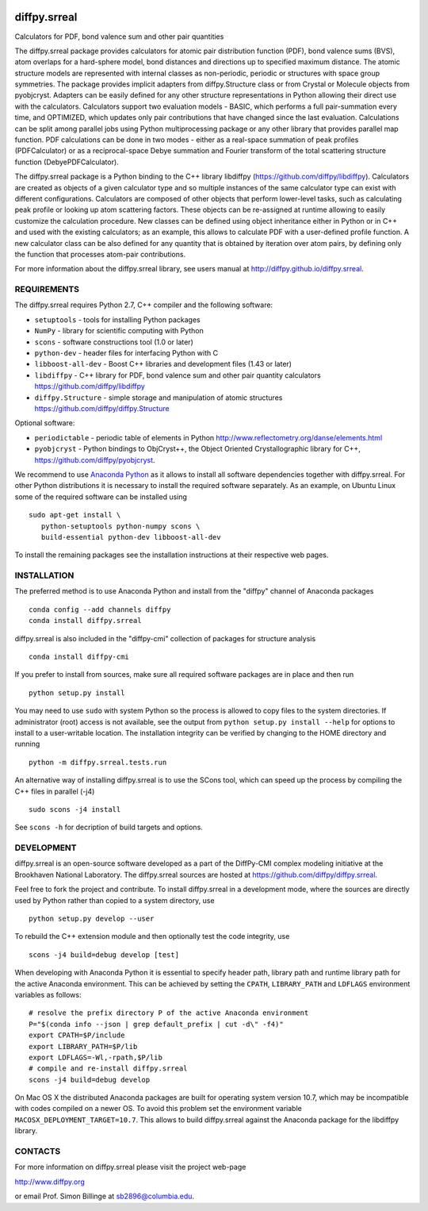 .. image:: https://travis-ci.org/diffpy/diffpy.srreal.svg?branch=master
   :target: https://travis-ci.org/diffpy/diffpy.srreal

.. image:: http://codecov.io/github/diffpy/diffpy.srreal/coverage.svg?branch=master
   :target: http://codecov.io/github/diffpy/diffpy.srreal?branch=master

diffpy.srreal
========================================================================

Calculators for PDF, bond valence sum and other pair quantities

The diffpy.srreal package provides calculators for atomic pair distribution
function (PDF), bond valence sums (BVS), atom overlaps for a hard-sphere
model, bond distances and directions up to specified maximum distance.   The
atomic structure models are represented with internal classes as non-periodic,
periodic or structures with space group symmetries.  The package provides
implicit adapters from diffpy.Structure class or from Crystal or Molecule
objects from pyobjcryst.  Adapters can be easily defined for any other
structure representations in Python allowing their direct use with the
calculators.  Calculators support two evaluation models - BASIC, which
performs a full pair-summation every time, and OPTIMIZED, which updates only
pair contributions that have changed since the last evaluation.  Calculations
can be split among parallel jobs using Python multiprocessing package or any
other library that provides parallel map function.  PDF calculations can
be done in two modes - either as a real-space summation of peak profiles
(PDFCalculator) or as a reciprocal-space Debye summation and Fourier
transform of the total scattering structure function (DebyePDFCalculator).

The diffpy.srreal package is a Python binding to the C++ library libdiffpy
(https://github.com/diffpy/libdiffpy).  Calculators are created as
objects of a given calculator type and so multiple instances of the same
calculator type can exist with different configurations.  Calculators are
composed of other objects that perform lower-level tasks, such as calculating
peak profile or looking up atom scattering factors.  These objects can be
re-assigned at runtime allowing to easily customize the calculation procedure.
New classes can be defined using object inheritance either in Python or in C++
and used with the existing calculators; as an example, this allows to
calculate PDF with a user-defined profile function.  A new calculator class
can be also defined for any quantity that is obtained by iteration over atom
pairs, by defining only the function that processes atom-pair contributions.

For more information about the diffpy.srreal library, see users manual at
http://diffpy.github.io/diffpy.srreal.


REQUIREMENTS
------------------------------------------------------------------------

The diffpy.srreal requires Python 2.7, C++ compiler and
the following software:

* ``setuptools`` - tools for installing Python packages
* ``NumPy`` - library for scientific computing with Python
* ``scons`` - software constructions tool (1.0 or later)
* ``python-dev`` - header files for interfacing Python with C
* ``libboost-all-dev`` - Boost C++ libraries and development files (1.43 or later)
* ``libdiffpy`` - C++ library for PDF, bond valence sum and other pair
  quantity calculators https://github.com/diffpy/libdiffpy
* ``diffpy.Structure`` - simple storage and manipulation of atomic structures
  https://github.com/diffpy/diffpy.Structure

Optional software:

* ``periodictable`` - periodic table of elements in Python
  http://www.reflectometry.org/danse/elements.html
* ``pyobjcryst`` - Python bindings to ObjCryst++, the Object Oriented
  Crystallographic library for C++, https://github.com/diffpy/pyobjcryst.

We recommend to use `Anaconda Python <https://www.continuum.io/downloads>`_
as it allows to install all software dependencies together with
diffpy.srreal.  For other Python distributions it is necessary to
install the required software separately.  As an example, on Ubuntu
Linux some of the required software can be installed using ::

   sudo apt-get install \
      python-setuptools python-numpy scons \
      build-essential python-dev libboost-all-dev

To install the remaining packages see the installation instructions
at their respective web pages.


INSTALLATION
------------------------------------------------------------------------

The preferred method is to use Anaconda Python and install from the
"diffpy" channel of Anaconda packages ::

   conda config --add channels diffpy
   conda install diffpy.srreal

diffpy.srreal is also included in the "diffpy-cmi" collection
of packages for structure analysis ::

   conda install diffpy-cmi

If you prefer to install from sources, make sure all required software
packages are in place and then run ::

   python setup.py install

You may need to use ``sudo`` with system Python so the process is
allowed to copy files to the system directories.  If administrator (root)
access is not available, see the output from
``python setup.py install --help`` for options to install to
a user-writable location.  The installation integrity can be verified by
changing to the HOME directory and running ::

   python -m diffpy.srreal.tests.run

An alternative way of installing diffpy.srreal is to use the SCons tool,
which can speed up the process by compiling the C++ files in parallel (-j4) ::

   sudo scons -j4 install

See ``scons -h`` for decription of build targets and options.


DEVELOPMENT
------------------------------------------------------------------------

diffpy.srreal is an open-source software developed as a part of the
DiffPy-CMI complex modeling initiative at the Brookhaven National
Laboratory.  The diffpy.srreal sources are hosted at
https://github.com/diffpy/diffpy.srreal.

Feel free to fork the project and contribute.  To install diffpy.srreal
in a development mode, where the sources are directly used by Python
rather than copied to a system directory, use ::

   python setup.py develop --user

To rebuild the C++ extension module and then optionally test the code
integrity, use ::

   scons -j4 build=debug develop [test]

When developing with Anaconda Python it is essential to specify
header path, library path and runtime library path for the active
Anaconda environment.  This can be achieved by setting the ``CPATH``,
``LIBRARY_PATH`` and ``LDFLAGS`` environment variables as follows::

   # resolve the prefix directory P of the active Anaconda environment
   P="$(conda info --json | grep default_prefix | cut -d\" -f4)"
   export CPATH=$P/include
   export LIBRARY_PATH=$P/lib
   export LDFLAGS=-Wl,-rpath,$P/lib
   # compile and re-install diffpy.srreal
   scons -j4 build=debug develop

On Mac OS X the distributed Anaconda packages are built for operating
system version 10.7, which may be incompatible with codes compiled on a
newer OS.  To avoid this problem set the environment variable
``MACOSX_DEPLOYMENT_TARGET=10.7``.  This allows to build diffpy.srreal
against the Anaconda package for the libdiffpy library.


CONTACTS
------------------------------------------------------------------------

For more information on diffpy.srreal please visit the project web-page

http://www.diffpy.org

or email Prof. Simon Billinge at sb2896@columbia.edu.
